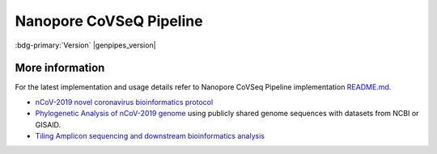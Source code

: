 .. _docs_gp_nanopore_cov:

.. spelling::

   artic
   Conda
   Minimap
   Nanopore
   Nanopolish
   basecall
   basecalled
   basecaller
   basecalling
   bp
   bcftools
   coronavirus
   epigenomics
   mRNA
   metagenomic
   nCoV
   nanopolish
   nt
   transcriptonomics
   minimap 

Nanopore CoVSeQ Pipeline 
========================

:bdg-primary:`Version` |genpipes_version|

.. tab-set:: 

      .. tab-item:: About

         .. card::

            The Nanopore CoVSeQ pipeline is used to analyze long reads produced by the Oxford Nanopore Technologies (ONT) sequencers. 

            The SOP for Nanopore data is based on the `ARTIC SARS-CoV2 protocol <https://artic.network/ncov-2019>`_, Version 4 / 4.1 (`V4.1 <https://github.com/artic-network/artic-ncov2019/tree/master/primer_schemes/nCoV-2019/V4.1>`_), using nanopolish. This protocol is closely followed in GenPipes Nanopore sequencing pipeline with majority of changes related to technical adaptation of the protocol to be able to run in a High Performance Computing (HPC) environment. In such environments, Conda is not advisable.

            Key steps in this pipeline include `basecalling with Guppy`_, demultiplexing, read filtering and consensus sequencing. Basecalling with Guppy happens only if the ```-t basecalling``` option is selected.

            If basecalling protocol option is selected through the -t command line option, the Nanopore CoVSeQ pipeline will do `basecalling with Guppy`_ (GPU) and demultiplexing. After basecalling, the pipeline performs de-hosting, for all the samples, followed by running the ARTIC-Nanopolish wrapper which performs alignment to the SARS-CoV2 reference (using `minimap2 <https://github.com/lh3/minimap2>`_), variant calling (using `Nanopolish software <https://github.com/jts/nanopolish>`_). The Nanopolish software performs signal-level analysis of Oxford Nanopore sequencing data. After Nanopolish processing, the pipeline performs consensus generation through artic_mask and bcftools consensus steps. Lastly, custom scripts and ncov_tools are run to report on quality metrics for Nanopore CoVSeQ GenPipes Sequencing Pipeline.

            Details of structure and contents of the `Nanopore readset file are available here <https://bitbucket.org/mugqic/genpipes/src/master/README.md#markdown-header-nanopore>`_.


            For the latest implementation and usage details refer to Nanopore Sequencing implementation `README file <https://bitbucket.org/mugqic/genpipes/src/master/pipelines/nanopore/README.md>`_ file.

      .. tab-item:: Usage

         .. dropdown:: Command

            .. code::

               nanopore_covseq.py [-h] [--help] [-c CONFIG [CONFIG ...]] [-s STEPS]
                  [-o OUTPUT_DIR] [-j {pbs,batch,daemon,slurm}] [-f]
                  [--no-json] [--report] [--clean]
                  [-l {debug, info, warning, error, critical}] [--sanity-check]
                  [-t {default (default), basecalling}]
                  [--genpipes_file GENPIPES_FILE]
                  [--container {wrapper, singularity} {<CONTAINER PATH>, <CONTAINER NAME>}]
                  [-v]

         .. dropdown:: Example Run

            Use the following commands to execute Nanopore sequencing pipeline:

            .. include::  /user_guide/pipelines/example_runs/nanopore_covseq.inc
            .. include:: /user_guide/pipelines/notes/scriptfile_deprecation.inc
            .. include:: /user_guide/pipelines/notes/artic_version.inc
            .. include::  /user_guide/pipelines/example_runs/nanopore-readset.inc

            .. card:: Test Dataset
               :link: docs_testdatasets
               :link-type: ref

               You can download the test dataset for this pipeline :ref:`here<docs_testdatasets>`.

         .. dropdown:: Options

            .. include:: opt_nanopore_cov.inc
            .. include:: /common/gp_common_opt.inc
            .. include:: /common/gp_readset_opt.inc

      .. tab-item:: Schema
         :name: nanocovschema 

         .. dropdown:: Default

            Figure below shows the schema of the Nanopore CoVSeQ ARTIC SARS-CoV2 sequencing protocol. You can also refer to the latest `pipeline implementation <https://bitbucket.org/mugqic/genpipes/src/master/pipelines/nanopore_covseq/>`_  


            .. figure:: /img/pipelines/nanopore_covseq_df.png
               :align: center
               :alt: nanopore covseq (-t default) schema

               Figure: Schema of Nanopore CoVSeQ (Default)  Sequencing protocol

            .. figure:: /img/pipelines/mmd/legend.mmd.png
               :align: center
               :alt: dada2 ampseq 
               :width: 100%
               :figwidth: 75%

         .. dropdown:: Basecalling

            .. figure:: /img/pipelines/nanopore_covseq_bc.png
               :align: center
               :alt: nanopore covseq (-t basecalling) schema

               Figure: Schema of Nanopore CoVSeQ (Basecalling)  Sequencing protocol

            .. figure:: /img/pipelines/mmd/legend.mmd.png
               :align: center
               :alt: dada2 ampseq 
               :width: 100%
               :figwidth: 75%
   
      .. tab-item:: Steps

         +----+--------------------------------+--------------------------------+
         |    |  *Default Nanopore CoVSeQ*     | *Basecalling Nanopore CoVSeQ*  |
         +====+================================+================================+
         | 1. | |host_reads_removal|           |  |guppy_basecall|              |
         +----+--------------------------------+--------------------------------+
         | 2. | |kraken_analysis|              |  |guppy_demultiplex|           |
         +----+--------------------------------+--------------------------------+
         | 3. | |artic_nanopolish|             |  |pycoqc|                      |
         +----+--------------------------------+--------------------------------+
         | 4. | |wub_metrics|                  |  |host_reads_removal|          |
         +----+--------------------------------+--------------------------------+
         | 5. | |covseq_metrics|               |  |kraken_analysis|             |
         +----+--------------------------------+--------------------------------+
         | 6. | |snpeff_annotate|              |  |artic_nanopolish|            |
         +----+--------------------------------+--------------------------------+
         | 7. | |quast_consensus_metrics|      |  |wub_metrics|                 |
         +----+--------------------------------+--------------------------------+
         | 8. | |rename_consensus_header|      |  |covseq_metrics|              |
         +----+--------------------------------+--------------------------------+
         | 9. | |prepare_report|               |  |snpeff_annotate|             |
         +----+--------------------------------+--------------------------------+
         | 10.|                                |  |quast_consensus_metrics|     |
         +----+--------------------------------+--------------------------------+
         | 11.|                                |  |rename_consensus_header|     |
         +----+--------------------------------+--------------------------------+
         | 12.|                                |  |prepare_report|              |
         +----+--------------------------------+--------------------------------+

            .. card::

            .. include:: steps_nanopore_covseq.inc

      .. tab-item:: Details

         .. card::

            GenPipes Nanopore CoVSeq pipeline is built using the `Nanopore ARTIC-Nanopolish protocol`_. This protocol has been widely adopted by research groups worldwide to assist in epidemiological investigations. This protocol is mainly focused around the use of portable Oxford Nanopore MinION sequencer. However, other aspects of the protocol related to primer scheme and sample amplification can be generalized to other sequencing platforms.

            Direct amplification of the virus using tiled, multiplexed primers approach has been proven to have high sensitivity. It enables researchers to work directly from clinical samples compared to metagenomic projects.  It has been widely used to analyze viral genome data generated during outbreaks such as SARS-CoV-2 for information about relatedness to other viruses.

            The GenPipes Nanopore CoVSeQ Sequencing Pipeline is based on nCoV-2019 novel coronavirus bioinformatics protocol (ARTIC V4.1) that takes the output from the sequencing protocol to consensus genome sequences. It includes basecalling, de-multiplexing, mapping, polishing and consensus generation.

.. _More Information on Nanopore CoVSeQ Sequencing:

More information
-----------------

For the latest implementation and usage details refer to Nanopore CoVSeq Pipeline implementation `README.md <https://bitbucket.org/mugqic/genpipes/src/master/pipelines/nanopore_covseq/README.md>`_.

* `nCoV-2019 novel coronavirus bioinformatics protocol`_

* `Phylogenetic Analysis of nCoV-2019 genome`_ using publicly shared genome sequences with datasets from NCBI or GISAID.

* `Tiling Amplicon sequencing and downstream bioinformatics analysis`_

.. The following are replacement texts used in this file

.. |guppy_basecall| replace:: `Guppy Basecall`_
.. |guppy_demultiplex| replace:: `Guppy Demultiplex`_
.. |pycoqc| replace:: `pycoQC`_
.. |host_reads_removal| replace:: `Host Reads Removal`_
.. |kraken_analysis| replace:: `Kraken Analysis`_
.. |artic_nanopolish| replace:: `ARTIC Nanopolish`_
.. |wub_metrics| replace:: `Wub Metrics`_
.. |covseq_metrics| replace:: `CoVSeQ Metrics`_
.. |snpeff_annotate| replace:: `SnpEff Annotate`_
.. |quast_consensus_metrics| replace:: `Quast Consensus Metrics`_
.. |rename_consensus_header| replace:: `Rename Consensus Header`_
.. |prepare_report| replace:: `Prepare Report`_

.. The following are links and references used in this file

.. _Nanopore ARTIC-Nanopolish protocol: https://artic.network/ncov-2019
.. _Phylogenetic Analysis of nCoV-2019 genome: https://virological.org/t/phylodynamic-analysis-176-genomes-6-mar-2020/356
.. _nCoV-2019 novel coronavirus bioinformatics protocol: https://artic.network/ncov-2019/ncov2019-bioinformatics-sop.html
.. _Tiling Amplicon sequencing and downstream bioinformatics analysis: https://artic.network/quick-guide-to-tiling-amplicon-sequencing-bioinformatics.html
.. _basecalling with Guppy: https://timkahlke.github.io/LongRead_tutorials/BS_G.html
.. _Wub Package: https://github.com/nanoporetech/wub
.. _Guppy: https://timkahlke.github.io/LongRead_tutorials/BS_G.html
